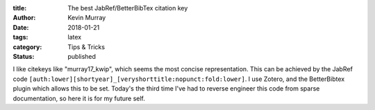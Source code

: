 :title: The best JabRef/BetterBibTex citation key
:author: Kevin Murray
:date: 2018-01-21
:tags: latex
:category: Tips & Tricks
:status: published

I like citekeys like "murray17_kwip", which seems the most concise representation. This can be achieved by the JabRef code ``[auth:lower][shortyear]_[veryshorttitle:nopunct:fold:lower]``. I use Zotero, and the BetterBibtex plugin which allows this to be set. Today's the third time I've had to reverse engineer this code from sparse documentation, so here it is for my future self.



.. vim: tw=0 wrap et sw=2 ts=2 spell
